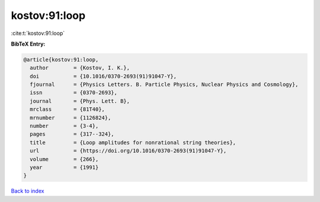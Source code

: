 kostov:91:loop
==============

:cite:t:`kostov:91:loop`

**BibTeX Entry:**

.. code-block:: bibtex

   @article{kostov:91:loop,
     author        = {Kostov, I. K.},
     doi           = {10.1016/0370-2693(91)91047-Y},
     fjournal      = {Physics Letters. B. Particle Physics, Nuclear Physics and Cosmology},
     issn          = {0370-2693},
     journal       = {Phys. Lett. B},
     mrclass       = {81T40},
     mrnumber      = {1126824},
     number        = {3-4},
     pages         = {317--324},
     title         = {Loop amplitudes for nonrational string theories},
     url           = {https://doi.org/10.1016/0370-2693(91)91047-Y},
     volume        = {266},
     year          = {1991}
   }

`Back to index <../By-Cite-Keys.html>`_
